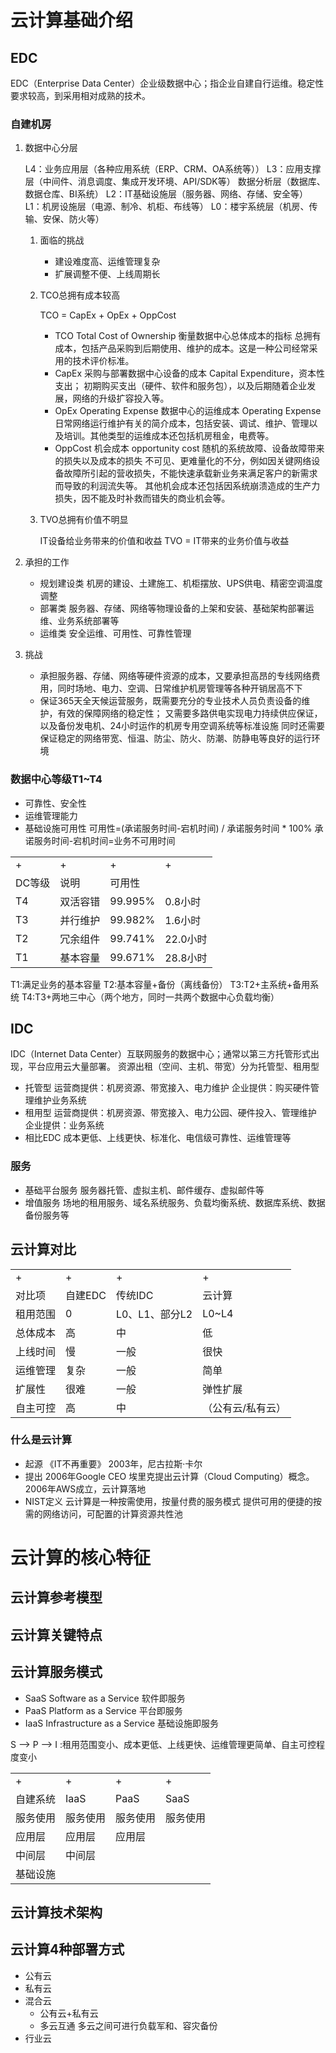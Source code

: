 * 云计算基础介绍
** EDC
   EDC（Enterprise Data Center）企业级数据中心；指企业自建自行运维。稳定性要求较高，到采用相对成熟的技术。
*** 自建机房
**** 数据中心分层
     L4：业务应用层（各种应用系统（ERP、CRM、OA系统等））
     L3：应用支撑层（中间件、消息调度、集成开发环境、API/SDK等）
         数据分析层（数据库、数据仓库、BI系统）
     L2：IT基础设施层（服务器、网络、存储、安全等）
     L1：机房设施层（电源、制冷、机柜、布线等）
     L0：楼宇系统层（机房、传输、安保、防火等）
***** 面临的挑战
      - 建设难度高、运维管理复杂
      - 扩展调整不便、上线周期长
***** TCO总拥有成本较高
      TCO = CapEx + OpEx + OppCost
      - TCO
        Total Cost of Ownership
        衡量数据中心总体成本的指标
        总拥有成本，包括产品采购到后期使用、维护的成本。这是一种公司经常采用的技术评价标准。
      - CapEx 采购与部署数据中心设备的成本
          Capital Expenditure，资本性支出；
          初期购买支出（硬件、软件和服务包），以及后期随着企业发展，网络的升级扩容投入等。
      - OpEx
        Operating Expense
        数据中心的运维成本
        Operating Expense
        日常网络运行维护有关的简介成本，包括安装、调试、维护、管理以及培训。其他类型的运维成本还包括机房租金，电费等。
      - OppCost 机会成本
        opportunity cost
        随机的系统故障、设备故障带来的损失以及成本的损失
        不可见、更难量化的不分，例如因关键网络设备故障所引起的营收损失，不能快速承载新业务来满足客户的新需求而导致的利润流失等。
        其他机会成本还包括因系统崩溃造成的生产力损失，因不能及时补救而错失的商业机会等。
***** TVO总拥有价值不明显
      IT设备给业务带来的价值和收益
      TVO = IT带来的业务价值与收益
**** 承担的工作
     - 规划建设类
       机房的建设、土建施工、机柜摆放、UPS供电、精密空调温度调整
     - 部署类
       服务器、存储、网络等物理设备的上架和安装、基础架构部署运维、业务系统部署等
     - 运维类
       安全运维、可用性、可靠性管理
**** 挑战
     - 承担服务器、存储、网络等硬件资源的成本，又要承担高昂的专线网络费用，同时场地、电力、空调、日常维护机房管理等各种开销居高不下
     - 保证365天全天候运营服务，既需要充分的专业技术人员负责设备的维护，有效的保障网络的稳定性；
       又需要多路供电实现电力持续供应保证，以及备份发电机、24小时运作的机房专用空调系统等标准设施
       同时还需要保证稳定的网络带宽、恒温、防尘、防火、防潮、防静电等良好的运行环境
*** 数据中心等级T1~T4
    - 可靠性、安全性
    - 运维管理能力
    - 基础设施可用性
      可用性=(承诺服务时间-宕机时间) / 承诺服务时间 * 100%
      承诺服务时间-宕机时间=业务不可用时间
    | +      | +        |       + | +        |
    | DC等级 | 说明     |  可用性 |          |
    | T4     | 双活容错 | 99.995% | 0.8小时  |
    | T3     | 并行维护 | 99.982% | 1.6小时  |
    | T2     | 冗余组件 | 99.741% | 22.0小时 |
    | T1     | 基本容量 | 99.671% | 28.8小时 |
    T1:满足业务的基本容量
    T2:基本容量+备份（离线备份）
    T3:T2+主系统+备用系统
    T4:T3+两地三中心（两个地方，同时一共两个数据中心负载均衡）
** IDC
   IDC（Internet Data Center）互联网服务的数据中心；通常以第三方托管形式出现，平台应用云大量部署。
   资源出租（空间、主机、带宽）分为托管型、租用型
   - 托管型
     运营商提供：机房资源、带宽接入、电力维护
     企业提供：购买硬件管理维护业务系统
   - 租用型
     运营商提供：机房资源、带宽接入、电力公园、硬件投入、管理维护
     企业提供：业务系统
   + 相比EDC
     成本更低、上线更快、标准化、电信级可靠性、运维管理等
*** 服务
    - 基础平台服务
      服务器托管、虚拟主机、邮件缓存、虚拟邮件等
    - 增值服务
      场地的租用服务、域名系统服务、负载均衡系统、数据库系统、数据备份服务等
** 云计算对比
   | +        | +       | +              | +                 |
   | 对比项   | 自建EDC | 传统IDC        | 云计算            |
   | 租用范围 | 0       | L0、L1、部分L2 | L0~L4             |
   | 总体成本 | 高      | 中             | 低                |
   | 上线时间 | 慢      | 一般           | 很快              |
   | 运维管理 | 复杂    | 一般           | 简单              |
   | 扩展性   | 很难    | 一般           | 弹性扩展          |
   | 自主可控 | 高      | 中             | （公有云/私有云） |
*** 什么是云计算
    - 起源
      《IT不再重要》
      2003年，尼古拉斯·卡尔
    - 提出
      2006年Google CEO 埃里克提出云计算（Cloud Computing）概念。
      2006年AWS成立，云计算落地
    - NIST定义
      云计算是一种按需使用，按量付费的服务模式
      提供可用的便捷的按需的网络访问，可配置的计算资源共性池
* 云计算的核心特征
** 云计算参考模型
   [[./1.png]]

** 云计算关键特点
   [[./2.png]]
** 云计算服务模式
   - SaaS
      Software as a Service 软件即服务
   - PaaS
      Platform as a Service 平台即服务
   - IaaS
     Infrastructure as a Service 基础设施即服务
   S --> P --> I :租用范围变小、成本更低、上线更快、运维管理更简单、自主可控程度变小
    | +        | +        | +        | +        |
    | 自建系统 | IaaS     | PaaS     | SaaS     |
    | 服务使用 | 服务使用 | 服务使用 | 服务使用 |
    | 应用层   | 应用层   | 应用层   |          |
    | 中间层   | 中间层   |          |          |
    | 基础设施 |          |          |          |
** 云计算技术架构
   [[./3.png]]
** 云计算4种部署方式
   - 公有云
   - 私有云
   - 混合云
     - 公有云+私有云
     - 多云互通
       多云之间可进行负载军和、容灾备份
   - 行业云
